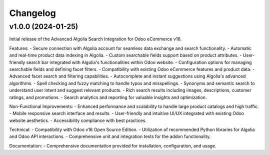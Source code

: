 Changelog
=========

v1.0.0 (2024-01-25)
-------------------

Initial release of the Advanced Algolia Search Integration for Odoo eCommerce v16.

Features:
- Secure connection with Algolia account for seamless data exchange and search functionality.
- Automatic and real-time product data indexing in Algolia.
- Custom searchable fields support based on product attributes.
- User-friendly search bar integrated with Algolia's functionalities within Odoo website.
- Configuration options for managing searchable fields and defining facet filters.
- Compatibility with existing Odoo eCommerce features and product data.
- Advanced facet search and filtering capabilities.
- Autocomplete and instant suggestions using Algolia's advanced algorithms.
- Spell checking and fuzzy matching to handle typos and misspellings.
- Synonyms and semantic search to understand user intent and suggest relevant products.
- Rich search results including images, descriptions, customer ratings, and promotions.
- Search analytics and reporting for valuable insights and optimization.

Non-Functional Improvements:
- Enhanced performance and scalability to handle large product catalogs and high traffic.
- Mobile responsive search interface and results.
- User-friendly and intuitive UI/UX integrated with existing Odoo website aesthetics.
- Accessibility compliance with best practices.

Technical:
- Compatibility with Odoo v16 Open Source Edition.
- Utilization of recommended Python libraries for Algolia and Odoo API interactions.
- Comprehensive unit and integration tests for the addon functionality.

Documentation:
- Comprehensive documentation provided for installation, configuration, and usage.